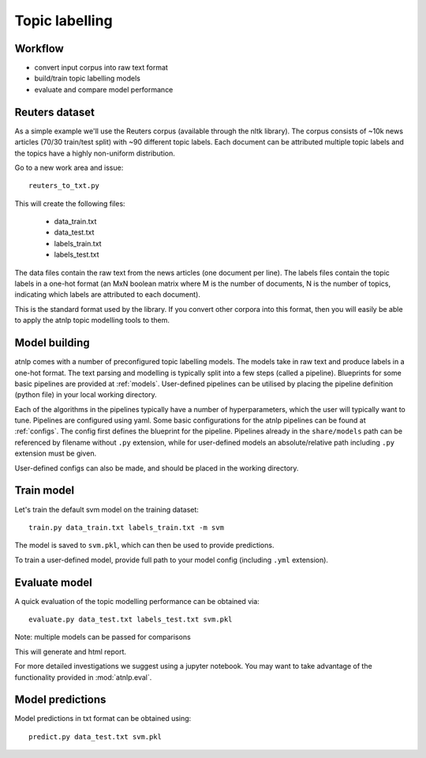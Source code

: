 Topic labelling
===============


Workflow
--------

- convert input corpus into raw text format
- build/train topic labelling models
- evaluate and compare model performance


Reuters dataset
---------------
As a simple example we'll use the Reuters corpus (available through the nltk library).
The corpus consists of ~10k news articles (70/30 train/test split) with ~90 different topic labels.
Each document can be attributed multiple topic labels and the topics have a highly non-uniform
distribution.

Go to a new work area and issue::

    reuters_to_txt.py

This will create the following files:

    - data_train.txt
    - data_test.txt
    - labels_train.txt
    - labels_test.txt

The data files contain the raw text from the news articles (one document per line).
The labels files contain the topic labels in a one-hot format (an MxN boolean matrix where M is the number of
documents, N is the number of topics, indicating which labels are attributed to each document).

This is the standard format used by the library. If you convert other corpora into this format,
then you will easily be able to apply the atnlp topic modelling tools to them.


Model building
--------------

atnlp comes with a number of preconfigured topic labelling models.
The models take in raw text and produce labels in a one-hot format.
The text parsing and modelling is typically split into a few steps
(called a pipeline). Blueprints for some basic pipelines are
provided at :ref:`models`. User-defined pipelines can be utilised
by placing the pipeline definition (python file) in your local
working directory.

Each of the algorithms in the pipelines typically have a number
of hyperparameters, which the user will typically want to tune.
Pipelines are configured using yaml. Some basic configurations
for the atnlp pipelines can be found at :ref:`configs`. The config
first defines the blueprint for the pipeline. Pipelines
already in the ``share/models`` path can be referenced by
filename without ``.py`` extension, while for user-defined
models an absolute/relative path including ``.py`` extension must
be given.

User-defined configs can also be made, and should be placed
in the working directory.


Train model
-----------
Let's train the default svm model on the training dataset::

    train.py data_train.txt labels_train.txt -m svm

The model is saved to ``svm.pkl``, which can then be used to provide predictions.

To train a user-defined model, provide full path to your model config (including ``.yml`` extension).


Evaluate model
--------------
A quick evaluation of the topic modelling performance can be obtained via::

    evaluate.py data_test.txt labels_test.txt svm.pkl

Note: multiple models can be passed for comparisons

This will generate and html report.

For more detailed investigations we suggest using a jupyter notebook. You may want to take advantage of
the functionality provided in :mod:`atnlp.eval`.


Model predictions
-----------------
Model predictions in txt format can be obtained using::

    predict.py data_test.txt svm.pkl

